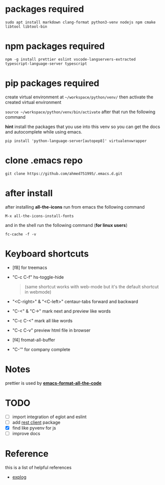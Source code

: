 * packages required
  #+BEGIN_SRC shell
  sudo apt install markdown clang-format python3-venv nodejs npm cmake libtool libtool-bin
  #+END_SRC

* npm packages required

  #+BEGIN_SRC shell
  npm -g install prettier eslint vscode-langservers-extracted typescript-language-server typescript
  #+END_SRC

* pip packages required
  create virtual environment at =~/workspace/python/venv/= then activate 
  the created virtual environment

  ~source ~/workspace/python/venv/bin/activate~
  after that run the following command

  *hint* install the packages that you use into this venv so you can 
  get the docs and autocomplete while using emacs.

  #+BEGIN_SRC shell
  pip install 'python-language-server[autopep8]' virtualenvwrapper
  #+END_SRC

* clone .emacs repo

  #+BEGIN_SRC shell
  git clone https://github.com/ahmed751995/.emacs.d.git
  #+END_SRC

* after install

  after installing *all-the-icons* run from emacs the following command
  #+BEGIN_SRC elisp
  M-x all-the-icons-install-fonts
  #+END_SRC

  and in the shell run the following command (*for linux users*)
  #+BEGIN_SRC shell
  fc-cache -f -v
  #+END_SRC

* Keyboard shortcuts
  - [f8] for treemacs
  - "C-c C-f" hs-toggle-hide 
    #+BEGIN_QUOTE
    (same shortcut works with web-mode but it's the default shortcut in webmode)
    #+END_QUOTE
  - "<C-right>" & "<C-left>" centaur-tabs forward and backward
  - "C-<" & "C->" mark next and preview like words
  - "C-c C-<" mark all like words
  - "C-c C-v" preview html file in browser
  - [f4] fromat-all-buffer
  - "C-'" for company complete
    
* Notes
  prettier is used by *[[https://github.com/lassik/emacs-format-all-the-code][emacs-format-all-the-code]]*

* TODO
  - [ ] import integration of eglot and eslint
  - [ ] add [[https://github.com/pashky/restclient.el][rest client]] package
  - [X] find like pyvenv for js
  - [ ] improve docs
    
    
* Reference
  this is a list of helpful references
  - [[https://explog.in/dot/emacs/config.html][explog]]
